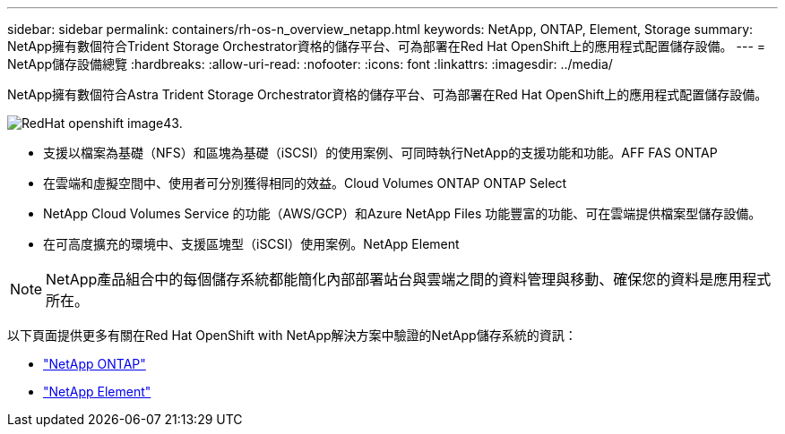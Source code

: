 ---
sidebar: sidebar 
permalink: containers/rh-os-n_overview_netapp.html 
keywords: NetApp, ONTAP, Element, Storage 
summary: NetApp擁有數個符合Trident Storage Orchestrator資格的儲存平台、可為部署在Red Hat OpenShift上的應用程式配置儲存設備。 
---
= NetApp儲存設備總覽
:hardbreaks:
:allow-uri-read: 
:nofooter: 
:icons: font
:linkattrs: 
:imagesdir: ../media/


[role="lead"]
NetApp擁有數個符合Astra Trident Storage Orchestrator資格的儲存平台、可為部署在Red Hat OpenShift上的應用程式配置儲存設備。

image::redhat_openshift_image43.png[RedHat openshift image43.]

* 支援以檔案為基礎（NFS）和區塊為基礎（iSCSI）的使用案例、可同時執行NetApp的支援功能和功能。AFF FAS ONTAP
* 在雲端和虛擬空間中、使用者可分別獲得相同的效益。Cloud Volumes ONTAP ONTAP Select
* NetApp Cloud Volumes Service 的功能（AWS/GCP）和Azure NetApp Files 功能豐富的功能、可在雲端提供檔案型儲存設備。
* 在可高度擴充的環境中、支援區塊型（iSCSI）使用案例。NetApp Element



NOTE: NetApp產品組合中的每個儲存系統都能簡化內部部署站台與雲端之間的資料管理與移動、確保您的資料是應用程式所在。

以下頁面提供更多有關在Red Hat OpenShift with NetApp解決方案中驗證的NetApp儲存系統的資訊：

* link:rh-os-n_netapp_ontap.html["NetApp ONTAP"]
* link:rh-os-n_netapp_element.html["NetApp Element"]

